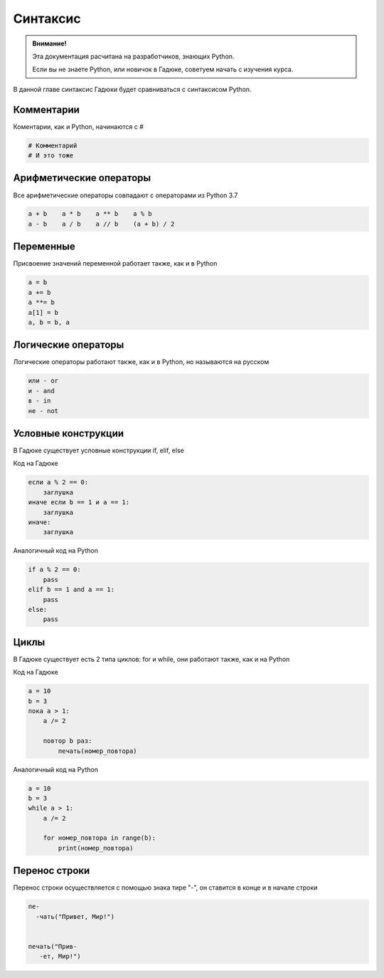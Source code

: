 Синтаксис
=========

.. admonition:: Внимание!
   :class: important

   Эта документация расчитана на разработчиков, знающих Python.
   
   Если вы не знаете Python, или новичок в Гадюке, советуем начать с изучения курса.


В данной главе синтаксис Гадюки будет сравниваться с синтаксисом Python.

Комментарии
~~~~~~~~~~~

Коментарии, как и Python, начинаются с #

.. code-block:: python 

    # Комментарий
    # И это тоже

Арифметические операторы
~~~~~~~~~~~~~~~~~~~~~~~~

Все арифметические операторы совпадают с операторами из Python 3.7

.. code-block:: python 

    a + b    a * b    a ** b    a % b
    a - b    a / b    a // b    (a + b) / 2

Переменные
~~~~~~~~~~
Присвоение значений переменной работает также, как и в Python

.. code-block:: python 

    a = b
    a += b
    a **= b
    a[1] = b
    a, b = b, a
    
Логические операторы
~~~~~~~~~~~~~~~~~~~~
Логические операторы работают также, как и в Python, но называются на русском

.. code-block:: python 

    или - or
    и - and
    в - in
    не - not
    
Условные конструкции
~~~~~~~~~~~~~~~~~~~~
В Гадюке существует условные конструкции if, elif, else

Код на Гадюке

.. code-block:: python 

    если a % 2 == 0:
        заглушка
    иначе если b == 1 и a == 1:
        заглушка
    иначе:
        заглушка
        
Аналогичный код на Python

.. code-block:: python 

    if a % 2 == 0:
        pass
    elif b == 1 and a == 1:
        pass
    else:
        pass
    
Циклы
~~~~~
В Гадюке существует есть 2 типа циклов: for и while, они работают также, как и на Python

Код на Гадюке

.. code-block:: python 
    
    a = 10
    b = 3
    пока a > 1:
        a /= 2
        
        повтор b раз:
            печать(номер_повтора)
        
Аналогичный код на Python

.. code-block:: python 

    a = 10
    b = 3
    while a > 1:
        a /= 2
        
        for номер_повтора in range(b):
            print(номер_повтора)

Перенос строки
~~~~~~~~~~~~~~
Перенос строки осуществляется с помощью знака тире "-", он ставится в конце и в начале строки

.. code-block:: python 
    
    пе- 
      -чать("Привет, Мир!")

   
    печать("Прив-
       -ет, Мир!")

